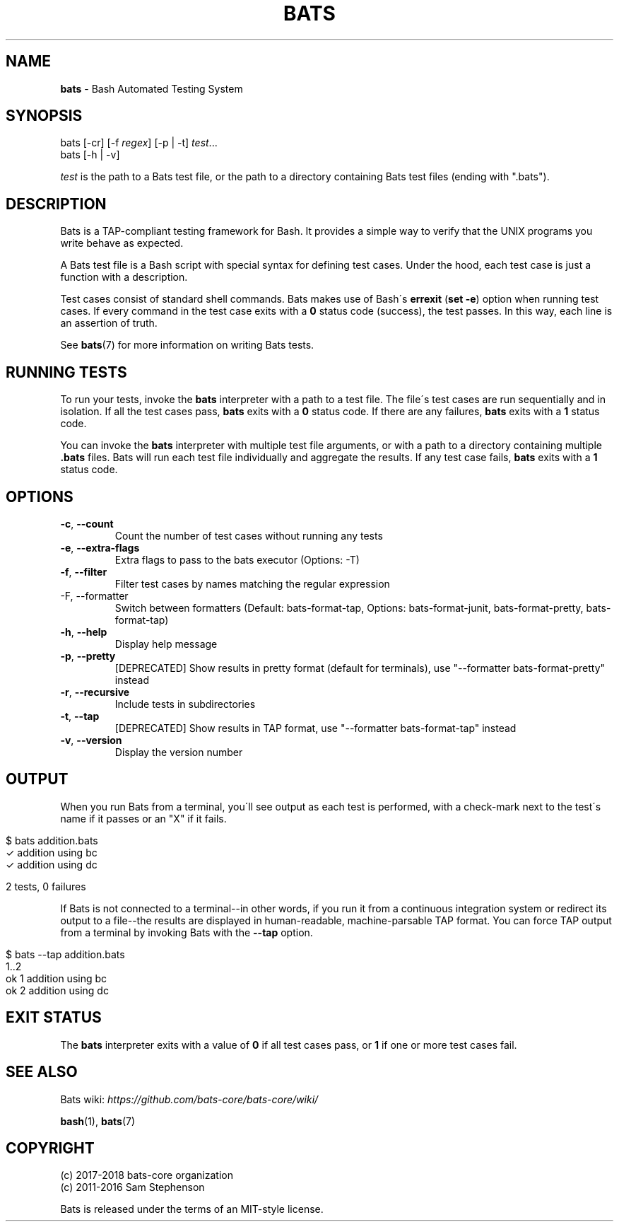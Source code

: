 .\" generated with Ronn/v0.7.3
.\" http://github.com/rtomayko/ronn/tree/0.7.3
.
.TH "BATS" "1" "May 2019" "bats-core" "Bash Automated Testing System"
.
.SH "NAME"
\fBbats\fR \- Bash Automated Testing System
.
.SH "SYNOPSIS"
bats [\-cr] [\-f \fIregex\fR] [\-p | \-t] \fItest\fR\.\.\.
.
.br
bats [\-h | \-v]
.
.P
\fItest\fR is the path to a Bats test file, or the path to a directory containing Bats test files (ending with "\.bats")\.
.
.SH "DESCRIPTION"
Bats is a TAP\-compliant testing framework for Bash\. It provides a simple way to verify that the UNIX programs you write behave as expected\.
.
.P
A Bats test file is a Bash script with special syntax for defining test cases\. Under the hood, each test case is just a function with a description\.
.
.P
Test cases consist of standard shell commands\. Bats makes use of Bash\'s \fBerrexit\fR (\fBset \-e\fR) option when running test cases\. If every command in the test case exits with a \fB0\fR status code (success), the test passes\. In this way, each line is an assertion of truth\.
.
.P
See \fBbats\fR(7) for more information on writing Bats tests\.
.
.SH "RUNNING TESTS"
To run your tests, invoke the \fBbats\fR interpreter with a path to a test file\. The file\'s test cases are run sequentially and in isolation\. If all the test cases pass, \fBbats\fR exits with a \fB0\fR status code\. If there are any failures, \fBbats\fR exits with a \fB1\fR status code\.
.
.P
You can invoke the \fBbats\fR interpreter with multiple test file arguments, or with a path to a directory containing multiple \fB\.bats\fR files\. Bats will run each test file individually and aggregate the results\. If any test case fails, \fBbats\fR exits with a \fB1\fR status code\.
.
.SH "OPTIONS"
.
.TP
\fB\-c\fR, \fB\-\-count\fR
Count the number of test cases without running any tests
.
.TP
\fB\-e\fR, \fB\-\-extra\-flags\fR
Extra flags to pass to the bats executor (Options: \-T)
.
.TP
\fB\-f\fR, \fB\-\-filter\fR
Filter test cases by names matching the regular expression
.
.TP
\-F, \-\-formatter
Switch between formatters (Default: bats\-format\-tap, Options: bats\-format\-junit, bats\-format\-pretty, bats\-format\-tap)
.
.TP
\fB\-h\fR, \fB\-\-help\fR
Display help message
.
.TP
\fB\-p\fR, \fB\-\-pretty\fR
[DEPRECATED] Show results in pretty format (default for terminals), use "\-\-formatter bats\-format\-pretty" instead
.
.TP
\fB\-r\fR, \fB\-\-recursive\fR
Include tests in subdirectories
.
.TP
\fB\-t\fR, \fB\-\-tap\fR
[DEPRECATED] Show results in TAP format, use "\-\-formatter bats\-format\-tap" instead
.
.TP
\fB\-v\fR, \fB\-\-version\fR
Display the version number
.
.SH "OUTPUT"
When you run Bats from a terminal, you\'ll see output as each test is performed, with a check\-mark next to the test\'s name if it passes or an "X" if it fails\.
.
.IP "" 4
.
.nf

$ bats addition\.bats
 ✓ addition using bc
 ✓ addition using dc

2 tests, 0 failures
.
.fi
.
.IP "" 0
.
.P
If Bats is not connected to a terminal\-\-in other words, if you run it from a continuous integration system or redirect its output to a file\-\-the results are displayed in human\-readable, machine\-parsable TAP format\. You can force TAP output from a terminal by invoking Bats with the \fB\-\-tap\fR option\.
.
.IP "" 4
.
.nf

$ bats \-\-tap addition\.bats
1\.\.2
ok 1 addition using bc
ok 2 addition using dc
.
.fi
.
.IP "" 0
.
.SH "EXIT STATUS"
The \fBbats\fR interpreter exits with a value of \fB0\fR if all test cases pass, or \fB1\fR if one or more test cases fail\.
.
.SH "SEE ALSO"
Bats wiki: \fIhttps://github\.com/bats\-core/bats\-core/wiki/\fR
.
.P
\fBbash\fR(1), \fBbats\fR(7)
.
.SH "COPYRIGHT"
(c) 2017\-2018 bats\-core organization
.
.br
(c) 2011\-2016 Sam Stephenson
.
.P
Bats is released under the terms of an MIT\-style license\.
